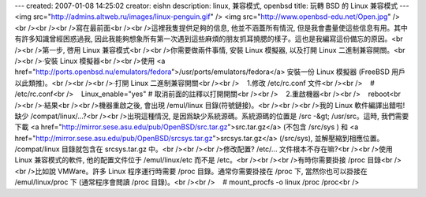 ---
created: 2007-01-08 14:25:02
creator: eishn
description: linux, 兼容模式, openbsd
title: 玩轉 BSD 的 Linux 兼容模式
---
<img src="http://admins.altweb.ru/images/linux-penguin.gif" /> <img src="http://www.openbsd-edu.net/Open.jpg" /><br /><br /><br />寫在最前面<br /><br />這裡我隻提供足夠的信息, 他並不涵蓋所有情況, 但是我會盡量使這些信息有用。其中有許多知識曾經困惑過我, 因此我能夠想象所有第一次遇到這些麻煩的朋友抓耳撓腮的樣子。這也是我編寫這份備忘的原因。<br /><br />第一步, 啓用 Linux 兼容模式<br /><br />你需要做兩件事情, 安裝 Linux 模擬器, 以及打開 Linux 二進制兼容開關。<br /><br />·安裝 Linux 模擬器<br /><br />使用 <a href="http://ports.openbsd.nu/emulators/fedora">/usr/ports/emulators/fedora</a> 安裝一份 Linux 模擬器 (FreeBSD 用戶以此類推)。<br /><br /><br />·打開 Linux 二進制兼容開關<br /><br />    1.修改 /etc/rc.conf 文件<br /><br />    # /etc/rc.conf<br />    Linux_enable="yes" # 取消前面的註釋以打開開關<br /><br />    2.重啟機器<br /><br />    reboot<br /><br />·結果<br /><br />機器重啟之後, 會出現 /emul/linux 目錄(符號鏈接)。<br /><br /><br />我的 Linux 軟件編譯出錯啦! 缺少 /compat/linux/...?<br /><br />出現這種情況, 是因爲缺少系統源碼。系統源碼的位置是 /src -&gt; /usr/src。這時, 我們需要下載 <a href="http://mirror.sese.asu.edu/pub/OpenBSD/src.tar.gz">src.tar.gz</a> (不包含 /src/sys ) 和 <a href="http://mirror.sese.asu.edu/pub/OpenBSD/srcsys.tar.gz">srcsys.tar.gz</a> (/src/sys), 並解壓縮到相應位置。 /compat/linux 目錄就包含在 srcsys.tar.gz 中。<br /><br /><br />修改配置? /etc/... 文件根本不存在嘛?<br /><br />使用 Linux 兼容模式的軟件, 他的配置文件位于 /emul/linux/etc 而不是 /etc。<br /><br /><br />有時你需要掛接 /proc 目錄<br /><br />比如說 VMWare。許多 Linux 程序運行時需要 /proc 目錄。通常你需要掛接在 /proc 下, 當然你也可以掛接在 /emul/linux/proc 下 (通常程序會閲讀 /proc 目錄)。<br /><br />    # mount_procfs -o linux /proc /proc<br />